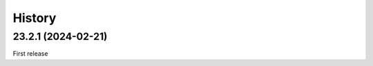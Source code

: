 History
-------

.. to_doc

-------------------
23.2.1 (2024-02-21)
-------------------

First release
